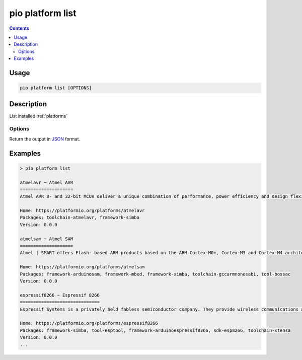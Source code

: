 ..  Copyright (c) 2014-present PlatformIO <contact@platformio.org>
    Licensed under the Apache License, Version 2.0 (the "License");
    you may not use this file except in compliance with the License.
    You may obtain a copy of the License at
       http://www.apache.org/licenses/LICENSE-2.0
    Unless required by applicable law or agreed to in writing, software
    distributed under the License is distributed on an "AS IS" BASIS,
    WITHOUT WARRANTIES OR CONDITIONS OF ANY KIND, either express or implied.
    See the License for the specific language governing permissions and
    limitations under the License.

.. _cmd_platform_list:

pio platform list
=================

.. contents::

Usage
-----

.. code-block:: bash

    pio platform list [OPTIONS]

Description
-----------

List installed :ref:`platforms`

Options
~~~~~~~

.. program:: pio platform list

.. option::
    --json-output

Return the output in `JSON <http://en.wikipedia.org/wiki/JSON>`_ format.

Examples
--------

.. code::

    > pio platform list

    atmelavr ~ Atmel AVR
    ====================
    Atmel AVR 8- and 32-bit MCUs deliver a unique combination of performance, power efficiency and design flexibility. Optimized to speed time to market-and easily adapt to new ones-they are based on the industrys most code-efficient architecture for C and assembly programming.

    Home: https://platformio.org/platforms/atmelavr
    Packages: toolchain-atmelavr, framework-simba
    Version: 0.0.0

    atmelsam ~ Atmel SAM
    ====================
    Atmel | SMART offers Flash- based ARM products based on the ARM Cortex-M0+, Cortex-M3 and Cortex-M4 architectures, ranging from 8KB to 2MB of Flash including a rich peripheral and feature mix.

    Home: https://platformio.org/platforms/atmelsam
    Packages: framework-arduinosam, framework-mbed, framework-simba, toolchain-gccarmnoneeabi, tool-bossac
    Version: 0.0.0

    espressif8266 ~ Espressif 8266
    ==============================
    Espressif Systems is a privately held fabless semiconductor company. They provide wireless communications and Wi-Fi chips which are widely used in mobile devices and the Internet of Things applications.

    Home: https://platformio.org/platforms/espressif8266
    Packages: framework-simba, tool-esptool, framework-arduinoespressif8266, sdk-esp8266, toolchain-xtensa
    Version: 0.0.0
    ...
